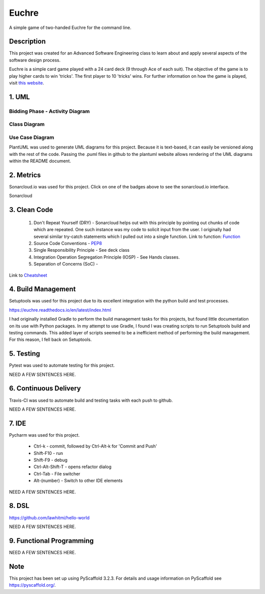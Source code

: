 ======
Euchre
======

A simple game of two-handed Euchre for the command line.

Description
===========

This project was created for an Advanced Software Engineering class to learn about and apply several aspects of the
software design process.

Euchre is a simple card game played with a 24 card deck (9 through Ace of each suit).  The objective of the game is to
play higher cards to win 'tricks'.  The first player to 10 'tricks' wins.  For further information on how the game is
played, visit `this website <https://www.thesprucecrafts.com/twohanded-euchre-card-game-rules-411489>`__.

1. UML
===========
Bidding Phase - Activity Diagram
--------------------------------

.. image:: http://www.plantuml.com/plantuml/proxy?cache=no&src=https://raw.github.com/lawhitmi/euchre/master/docs/UML/actDiag.puml

Class Diagram
-------------

.. image:: http://www.plantuml.com/plantuml/proxy?cache=no&src=https://raw.github.com/lawhitmi/euchre/master/docs/UML/classDiag.puml

Use Case Diagram
----------------

.. image:: http://www.plantuml.com/plantuml/proxy?cache=no&src=https://raw.github.com/lawhitmi/euchre/master/docs/UML/useCaseDiag.puml


PlantUML was used to generate UML diagrams for this project. Because it is text-based, it can easily be versioned along
with the rest of the code.  Passing the .puml files in github to the plantuml website allows rendering of the UML
diagrams within the README document.


2. Metrics
===========
.. image:: https://sonarcloud.io/api/project_badges/measure?project=lawhitmi_euchre&metric=alert_status
    :target: https://sonarcloud.io/dashboard?id=lawhitmi_euchre
.. image:: https://sonarcloud.io/api/project_badges/measure?project=lawhitmi_euchre&metric=sqale_index
    :target: https://sonarcloud.io/dashboard?id=lawhitmi_euchre
.. image:: https://sonarcloud.io/api/project_badges/measure?project=lawhitmi_euchre&metric=code_smells
    :target: https://sonarcloud.io/dashboard?id=lawhitmi_euchre
.. image:: https://sonarcloud.io/api/project_badges/measure?project=lawhitmi_euchre&metric=ncloc
    :target: https://sonarcloud.io/dashboard?id=lawhitmi_euchre

Sonarcloud.io was used for this project.  Click on one of the badges above to see the sonarcloud.io interface.

Sonarcloud

3. Clean Code
=============

 #. Don't Repeat Yourself (DRY) - Sonarcloud helps out with this principle by pointing out chunks of code which are
    repeated.  One such instance was my code to solicit input from the user.  I originally had several similar try-catch
    statements which I pulled out into a single function.
    Link to function: `Function <https://github.com/lawhitmi/euchre/blob/master/src/euchre/hands.py#L1>`__

 #. Source Code Conventions - `PEP8 <https://www.python.org/dev/peps/pep-0008/>`__

 #. Single Responsibility Principle - See deck class

 #. Integration Operation Segregation Principle (IOSP) - See Hands classes.

 #. Separation of Concerns (SoC) -

Link to `Cheatsheet <https://github.com/lawhitmi/euchre/blob/master/docs/CC_cheatsheet.rst>`__

4. Build Management
===================

.. image:: https://readthedocs.org/projects/euchre/badge/?version=latest&style=plastic
    :target: https://euchre.readthedocs.io/en/latest/index.html

Setuptools was used for this project due to its excellent integration with the python build and test processes.

https://euchre.readthedocs.io/en/latest/index.html

I had originally installed Gradle to perform the build management tasks for this projects, but found little documentation
on its use with Python packages.  In my attempt to use Gradle, I found I was creating scripts to run Setuptools build
and testing commands. This added layer of scripts seemed to be a inefficient method of performing the build management.
For this reason, I fell back on Setuptools.

5. Testing
===========

Pytest was used to automate testing for this project.

NEED A FEW SENTENCES HERE.

6. Continuous Delivery
======================
Travis-CI was used to automate build and testing tasks with each push to github.

.. image:: https://travis-ci.org/lawhitmi/euchre.svg?branch=master
    :target: https://travis-ci.org/lawhitmi/euchre
.. image:: https://github.com/lawhitmi/euchre/workflows/Python%20application/badge.svg

NEED A FEW SENTENCES HERE.

7. IDE
===========

Pycharm was used for this project.

 * Ctrl-k - commit, followed by Ctrl-Alt-k for 'Commit and Push'
 * Shift-F10 - run
 * Shift-F9 - debug
 * Ctrl-Alt-Shift-T - opens refactor dialog
 * Ctrl-Tab - File switcher
 * Alt-(number) - Switch to other IDE elements

NEED A FEW SENTENCES HERE.

8. DSL
===========
https://github.com/lawhitmi/hello-world

NEED A FEW SENTENCES HERE.

9. Functional Programming
=========================

NEED A FEW SENTENCES HERE.





Note
====

This project has been set up using PyScaffold 3.2.3. For details and usage
information on PyScaffold see https://pyscaffold.org/.



